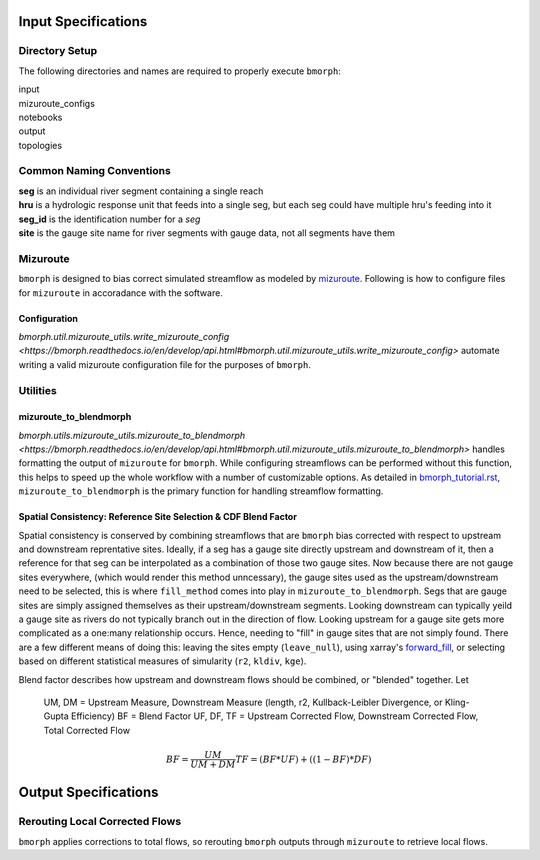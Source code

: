 Input Specifications
====================

Directory Setup
---------------

The following directories and names are  required to properly execute ``bmorph``:

|    input
|    mizuroute_configs
|    notebooks
|    output
|    topologies
    
Common Naming Conventions
-------------------------

|    **seg** is an individual river segment containing a single reach
|    **hru** is a hydrologic response unit that feeds into a single seg, 
    but each seg could have multiple hru's feeding into it
|    **seg_id** is the identification number for a `seg`
|    **site** is the gauge site name for river segments with gauge data, not all segments have them


Mizuroute
---------

``bmorph`` is designed to bias correct simulated streamflow as modeled by mizuroute_. Following
is how to configure files for ``mizuroute`` in accoradance with the software.

.. _mizuroute: https://mizuroute.readthedocs.io/en/latest/

Configuration
^^^^^^^^^^^^^
    
`bmorph.util.mizuroute_utils.write_mizuroute_config <https://bmorph.readthedocs.io/en/develop/api.html#bmorph.util.mizuroute_utils.write_mizuroute_config>` automate writing a valid mizuroute configuration file for the purposes of ``bmorph``.
    
Utilities
---------

mizuroute_to_blendmorph
^^^^^^^^^^^^^^^^^^^^^^^

`bmorph.utils.mizuroute_utils.mizuroute_to_blendmorph <https://bmorph.readthedocs.io/en/develop/api.html#bmorph.util.mizuroute_utils.mizuroute_to_blendmorph>` handles formatting the output of ``mizuroute`` for ``bmorph``. While configuring
streamflows can be performed without this function, this helps to speed up the whole workflow with a number of 
customizable options. As detailed in `bmorph_tutorial.rst <bmorph_tutorial.rst>`_, ``mizuroute_to_blendmorph`` 
is the primary function for handling streamflow formatting.

Spatial Consistency: Reference Site Selection & CDF Blend Factor
^^^^^^^^^^^^^^^^^^^^^^^^^^^^^^^^^^^^^^^^^^^^^^^^^^^^^^^^^^^^^^^^

Spatial consistency is conserved by combining streamflows that are ``bmorph`` bias corrected with respect to
upstream and downstream reprentative sites. Ideally, if a seg has a gauge site directly upstream and downstream
of it, then a reference for that seg can be interpolated as a combination of those two gauge sites. Now because
there are not gauge sites everywhere, (which would render this method unncessary), the gauge sites used as the 
upstream/downstream need to be selected, this is where ``fill_method`` comes into play in ``mizuroute_to_blendmorph``. 
Segs that are gauge sites are simply assigned themselves as their upstream/downstream segments. Looking downstream can
typically yeild a gauge site as rivers do not typically branch out in the direction of flow. Looking upstream for a 
gauge site gets more complicated as a one:many relationship occurs. Hence, needing to "fill" in gauge sites that are
not simply found. There are a few different means of doing this: leaving the sites empty (``leave_null``), using xarray's
`forward_fill <http://xarray.pydata.org/en/stable/generated/xarray.DataArray.ffill.html>`_, or selecting based on different statistical measures of simularity (``r2``, ``kldiv``, ``kge``). 

.. image:: Figures/Blending_Diagram.png
    :alt: In blending, attributes from one gauge site are mixed with another gauge site depending on how close the intermediate seg is to each gauge site, (depicted left by 5 circles translating from pink to purple to blue across the segs). As a result, intermediate CDFs can be produced by transitioning from one gauge site CDF to another, (depicted right by pink CDF curves transforming into purple then blue CDFs curves).

Blend factor describes how upstream and downstream flows should be combined, or "blended" together.
Let

    UM, DM = Upstream Measure, Downstream Measure (length, r2, Kullback-Leibler Divergence, or Kling-Gupta Efficiency)    
    BF = Blend Factor    
    UF, DF, TF = Upstream Corrected Flow, Downstream Corrected Flow, Total Corrected Flow    

.. math:: 

    BF = \frac{UM}{UM+DM}
    TF = (BF*UF) + ((1-BF)*DF)
    
Output Specifications
=====================

Rerouting Local Corrected Flows
-------------------------------

``bmorph`` applies corrections to total flows, so rerouting ``bmorph`` outputs through ``mizuroute`` to retrieve local flows.

